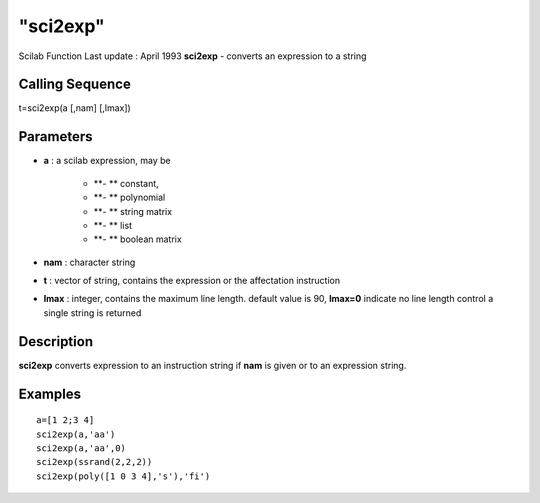 ====
"sci2exp"
====

Scilab Function Last update : April 1993
**sci2exp** - converts an expression to a string



Calling Sequence
~~~~~~~~~~~~~~~~

t=sci2exp(a [,nam] [,lmax])




Parameters
~~~~~~~~~~


+ **a** : a scilab expression, may be

    + **- ** constant,
    + **- ** polynomial
    + **- ** string matrix
    + **- ** list
    + **- ** boolean matrix

+ **nam** : character string
+ **t** : vector of string, contains the expression or the affectation
  instruction
+ **lmax** : integer, contains the maximum line length. default value
  is 90, **lmax=0** indicate no line length control a single string is
  returned




Description
~~~~~~~~~~~

**sci2exp** converts expression to an instruction string if **nam** is
given or to an expression string.



Examples
~~~~~~~~


::

    
    
      a=[1 2;3 4]
      sci2exp(a,'aa')
      sci2exp(a,'aa',0)
      sci2exp(ssrand(2,2,2))
      sci2exp(poly([1 0 3 4],'s'),'fi')
     
      




